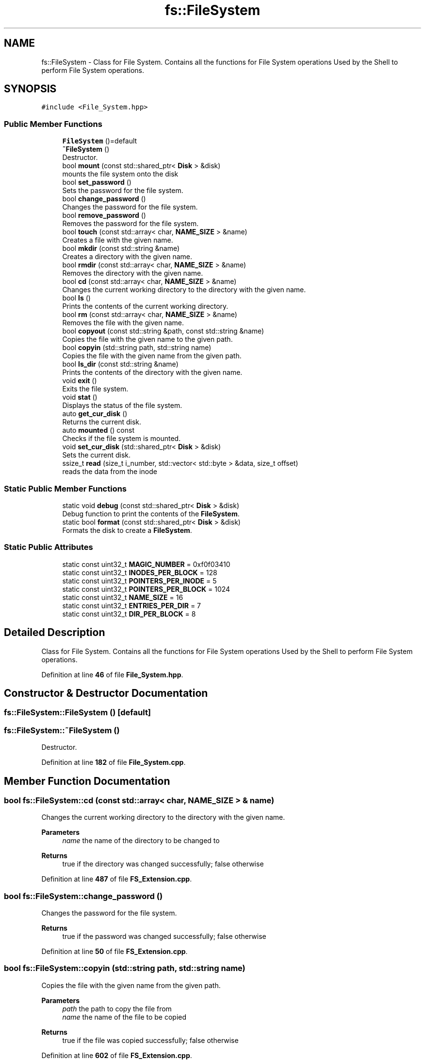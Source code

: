 .TH "fs::FileSystem" 3 "Sat Feb 18 2023" "Version v0.01" "DSFS" \" -*- nroff -*-
.ad l
.nh
.SH NAME
fs::FileSystem \- Class for File System\&. Contains all the functions for File System operations Used by the Shell to perform File System operations\&.  

.SH SYNOPSIS
.br
.PP
.PP
\fC#include <File_System\&.hpp>\fP
.SS "Public Member Functions"

.in +1c
.ti -1c
.RI "\fBFileSystem\fP ()=default"
.br
.ti -1c
.RI "\fB~FileSystem\fP ()"
.br
.RI "Destructor\&. "
.ti -1c
.RI "bool \fBmount\fP (const std::shared_ptr< \fBDisk\fP > &disk)"
.br
.RI "mounts the file system onto the disk "
.ti -1c
.RI "bool \fBset_password\fP ()"
.br
.RI "Sets the password for the file system\&. "
.ti -1c
.RI "bool \fBchange_password\fP ()"
.br
.RI "Changes the password for the file system\&. "
.ti -1c
.RI "bool \fBremove_password\fP ()"
.br
.RI "Removes the password for the file system\&. "
.ti -1c
.RI "bool \fBtouch\fP (const std::array< char, \fBNAME_SIZE\fP > &name)"
.br
.RI "Creates a file with the given name\&. "
.ti -1c
.RI "bool \fBmkdir\fP (const std::string &name)"
.br
.RI "Creates a directory with the given name\&. "
.ti -1c
.RI "bool \fBrmdir\fP (const std::array< char, \fBNAME_SIZE\fP > &name)"
.br
.RI "Removes the directory with the given name\&. "
.ti -1c
.RI "bool \fBcd\fP (const std::array< char, \fBNAME_SIZE\fP > &name)"
.br
.RI "Changes the current working directory to the directory with the given name\&. "
.ti -1c
.RI "bool \fBls\fP ()"
.br
.RI "Prints the contents of the current working directory\&. "
.ti -1c
.RI "bool \fBrm\fP (const std::array< char, \fBNAME_SIZE\fP > &name)"
.br
.RI "Removes the file with the given name\&. "
.ti -1c
.RI "bool \fBcopyout\fP (const std::string &path, const std::string &name)"
.br
.RI "Copies the file with the given name to the given path\&. "
.ti -1c
.RI "bool \fBcopyin\fP (std::string path, std::string name)"
.br
.RI "Copies the file with the given name from the given path\&. "
.ti -1c
.RI "bool \fBls_dir\fP (const std::string &name)"
.br
.RI "Prints the contents of the directory with the given name\&. "
.ti -1c
.RI "void \fBexit\fP ()"
.br
.RI "Exits the file system\&. "
.ti -1c
.RI "void \fBstat\fP ()"
.br
.RI "Displays the status of the file system\&. "
.ti -1c
.RI "auto \fBget_cur_disk\fP ()"
.br
.RI "Returns the current disk\&. "
.ti -1c
.RI "auto \fBmounted\fP () const"
.br
.RI "Checks if the file system is mounted\&. "
.ti -1c
.RI "void \fBset_cur_disk\fP (std::shared_ptr< \fBDisk\fP > &disk)"
.br
.RI "Sets the current disk\&. "
.ti -1c
.RI "ssize_t \fBread\fP (size_t i_number, std::vector< std::byte > &data, size_t offset)"
.br
.RI "reads the data from the inode "
.in -1c
.SS "Static Public Member Functions"

.in +1c
.ti -1c
.RI "static void \fBdebug\fP (const std::shared_ptr< \fBDisk\fP > &disk)"
.br
.RI "Debug function to print the contents of the \fBFileSystem\fP\&. "
.ti -1c
.RI "static bool \fBformat\fP (const std::shared_ptr< \fBDisk\fP > &disk)"
.br
.RI "Formats the disk to create a \fBFileSystem\fP\&. "
.in -1c
.SS "Static Public Attributes"

.in +1c
.ti -1c
.RI "static const uint32_t \fBMAGIC_NUMBER\fP = 0xf0f03410"
.br
.ti -1c
.RI "static const uint32_t \fBINODES_PER_BLOCK\fP = 128"
.br
.ti -1c
.RI "static const uint32_t \fBPOINTERS_PER_INODE\fP = 5"
.br
.ti -1c
.RI "static const uint32_t \fBPOINTERS_PER_BLOCK\fP = 1024"
.br
.ti -1c
.RI "static const uint32_t \fBNAME_SIZE\fP = 16"
.br
.ti -1c
.RI "static const uint32_t \fBENTRIES_PER_DIR\fP = 7"
.br
.ti -1c
.RI "static const uint32_t \fBDIR_PER_BLOCK\fP = 8"
.br
.in -1c
.SH "Detailed Description"
.PP 
Class for File System\&. Contains all the functions for File System operations Used by the Shell to perform File System operations\&. 
.PP
Definition at line \fB46\fP of file \fBFile_System\&.hpp\fP\&.
.SH "Constructor & Destructor Documentation"
.PP 
.SS "fs::FileSystem::FileSystem ()\fC [default]\fP"

.SS "fs::FileSystem::~FileSystem ()"

.PP
Destructor\&. 
.PP
Definition at line \fB182\fP of file \fBFile_System\&.cpp\fP\&.
.SH "Member Function Documentation"
.PP 
.SS "bool fs::FileSystem::cd (const std::array< char, \fBNAME_SIZE\fP > & name)"

.PP
Changes the current working directory to the directory with the given name\&. 
.PP
\fBParameters\fP
.RS 4
\fIname\fP the name of the directory to be changed to 
.RE
.PP
\fBReturns\fP
.RS 4
true if the directory was changed successfully; false otherwise 
.RE
.PP

.PP
Definition at line \fB487\fP of file \fBFS_Extension\&.cpp\fP\&.
.SS "bool fs::FileSystem::change_password ()"

.PP
Changes the password for the file system\&. 
.PP
\fBReturns\fP
.RS 4
true if the password was changed successfully; false otherwise 
.RE
.PP

.PP
Definition at line \fB50\fP of file \fBFS_Extension\&.cpp\fP\&.
.SS "bool fs::FileSystem::copyin (std::string path, std::string name)"

.PP
Copies the file with the given name from the given path\&. 
.PP
\fBParameters\fP
.RS 4
\fIpath\fP the path to copy the file from 
.br
\fIname\fP the name of the file to be copied 
.RE
.PP
\fBReturns\fP
.RS 4
true if the file was copied successfully; false otherwise 
.RE
.PP

.PP
Definition at line \fB602\fP of file \fBFS_Extension\&.cpp\fP\&.
.SS "bool fs::FileSystem::copyout (const std::string & path, const std::string & name)"

.PP
Copies the file with the given name to the given path\&. 
.PP
\fBParameters\fP
.RS 4
\fIpath\fP the path to copy the file to 
.br
\fIname\fP the name of the file to be copied 
.RE
.PP
\fBReturns\fP
.RS 4
true if the file was copied successfully; false otherwise 
.RE
.PP

.PP
Definition at line \fB553\fP of file \fBFS_Extension\&.cpp\fP\&.
.SS "void fs::FileSystem::debug (const std::shared_ptr< \fBDisk\fP > & disk)\fC [static]\fP"

.PP
Debug function to print the contents of the \fBFileSystem\fP\&. 
.PP
\fBParameters\fP
.RS 4
\fIdisk\fP The disk to be debugged 
.RE
.PP

.PP
Definition at line \fB10\fP of file \fBFile_System\&.cpp\fP\&.
.SS "void fs::FileSystem::exit ()"

.PP
Exits the file system\&. 
.PP
Definition at line \fB541\fP of file \fBFS_Extension\&.cpp\fP\&.
.SS "bool fs::FileSystem::format (const std::shared_ptr< \fBDisk\fP > & disk)\fC [static]\fP"

.PP
Formats the disk to create a \fBFileSystem\fP\&. 
.PP
\fBParameters\fP
.RS 4
\fIdisk\fP the disk to be formatted 
.RE
.PP
\fBReturns\fP
.RS 4
true if the format operation was successful; false otherwise 
.RE
.PP

.PP
Definition at line \fB80\fP of file \fBFile_System\&.cpp\fP\&.
.SS "auto fs::FileSystem::get_cur_disk ()\fC [inline]\fP"

.PP
Returns the current disk\&. 
.PP
\fBReturns\fP
.RS 4
the current disk 
.RE
.PP

.PP
Definition at line \fB186\fP of file \fBFile_System\&.hpp\fP\&.
.SS "bool fs::FileSystem::ls ()"

.PP
Prints the contents of the current working directory\&. 
.PP
\fBReturns\fP
.RS 4
true if the contents were printed successfully; false otherwise 
.RE
.PP

.PP
Definition at line \fB513\fP of file \fBFS_Extension\&.cpp\fP\&.
.SS "bool fs::FileSystem::ls_dir (const std::string & name)"

.PP
Prints the contents of the directory with the given name\&. 
.PP
\fBParameters\fP
.RS 4
\fIname\fP the name of the directory to be printed 
.RE
.PP
\fBReturns\fP
.RS 4
true if the contents were printed successfully; false otherwise 
.RE
.PP

.PP
Definition at line \fB197\fP of file \fBFS_Extension\&.cpp\fP\&.
.SS "bool fs::FileSystem::mkdir (const std::string & name)"

.PP
Creates a directory with the given name\&. 
.PP
\fBParameters\fP
.RS 4
\fIname\fP the name of the directory to be created 
.RE
.PP
\fBReturns\fP
.RS 4
true if the directory was created successfully; false otherwise 
.RE
.PP

.PP
Definition at line \fB240\fP of file \fBFS_Extension\&.cpp\fP\&.
.SS "bool fs::FileSystem::mount (const std::shared_ptr< \fBDisk\fP > & disk)"

.PP
mounts the file system onto the disk 
.PP
\fBParameters\fP
.RS 4
\fIdisk\fP the disk to be mounted 
.RE
.PP
\fBReturns\fP
.RS 4
true if the mount operation was successful; false otherwise 
.RE
.PP

.PP
Definition at line \fB195\fP of file \fBFile_System\&.cpp\fP\&.
.SS "auto fs::FileSystem::mounted () const\fC [inline]\fP"

.PP
Checks if the file system is mounted\&. 
.PP
\fBReturns\fP
.RS 4
true if the file system is mounted; false otherwise 
.RE
.PP

.PP
Definition at line \fB192\fP of file \fBFile_System\&.hpp\fP\&.
.SS "ssize_t fs::FileSystem::read (size_t i_number, std::vector< std::byte > & data, size_t offset)"

.PP
reads the data from the inode 
.PP
\fBParameters\fP
.RS 4
\fIi_number\fP index into the inode table of the inode to be read 
.br
\fIoffset\fP Start reading from index = offset 
.br
\fIdata\fP data buffer 
.RE
.PP
\fBReturns\fP
.RS 4
number of bytes read; -1 if the inode is invalid 
.RE
.PP

.PP
Definition at line \fB501\fP of file \fBFile_System\&.cpp\fP\&.
.SS "bool fs::FileSystem::remove_password ()"

.PP
Removes the password for the file system\&. 
.PP
\fBReturns\fP
.RS 4
true if the password was removed successfully; false otherwise 
.RE
.PP

.PP
Definition at line \fB78\fP of file \fBFS_Extension\&.cpp\fP\&.
.SS "bool fs::FileSystem::rm (const std::array< char, \fBNAME_SIZE\fP > & name)"

.PP
Removes the file with the given name\&. 
.PP
\fBParameters\fP
.RS 4
\fIname\fP the name of the file to be removed 
.RE
.PP
\fBReturns\fP
.RS 4
true if the file was removed successfully; false otherwise 
.RE
.PP

.PP
Definition at line \fB525\fP of file \fBFS_Extension\&.cpp\fP\&.
.SS "bool fs::FileSystem::rmdir (const std::array< char, \fBNAME_SIZE\fP > & name)"

.PP
Removes the directory with the given name\&. 
.PP
\fBParameters\fP
.RS 4
\fIname\fP the name of the directory to be removed 
.RE
.PP
\fBReturns\fP
.RS 4
true if the directory was removed successfully; false otherwise 
.RE
.PP

.PP
Definition at line \fB437\fP of file \fBFS_Extension\&.cpp\fP\&.
.SS "void fs::FileSystem::set_cur_disk (std::shared_ptr< \fBDisk\fP > & disk)"

.PP
Sets the current disk\&. 
.PP
\fBParameters\fP
.RS 4
\fIdisk\fP 
.RE
.PP

.PP
Definition at line \fB345\fP of file \fBFile_System\&.cpp\fP\&.
.SS "bool fs::FileSystem::set_password ()"

.PP
Sets the password for the file system\&. 
.PP
\fBReturns\fP
.RS 4
true if the password was set successfully; false otherwise 
.RE
.PP

.PP
Definition at line \fB19\fP of file \fBFS_Extension\&.cpp\fP\&.
.SS "void fs::FileSystem::stat ()"

.PP
Displays the status of the file system\&. 
.PP
Definition at line \fB672\fP of file \fBFS_Extension\&.cpp\fP\&.
.SS "bool fs::FileSystem::touch (const std::array< char, \fBNAME_SIZE\fP > & name)"

.PP
Creates a file with the given name\&. 
.PP
\fBParameters\fP
.RS 4
\fIname\fP the name of the file to be created 
.RE
.PP
\fBReturns\fP
.RS 4
true if the file was created successfully; false otherwise 
.RE
.PP

.PP
Definition at line \fB451\fP of file \fBFS_Extension\&.cpp\fP\&.
.SH "Member Data Documentation"
.PP 
.SS "const uint32_t fs::FileSystem::DIR_PER_BLOCK = 8\fC [static]\fP"

.PP
Definition at line \fB54\fP of file \fBFile_System\&.hpp\fP\&.
.SS "const uint32_t fs::FileSystem::ENTRIES_PER_DIR = 7\fC [static]\fP"

.PP
Definition at line \fB53\fP of file \fBFile_System\&.hpp\fP\&.
.SS "const uint32_t fs::FileSystem::INODES_PER_BLOCK = 128\fC [static]\fP"

.PP
Definition at line \fB49\fP of file \fBFile_System\&.hpp\fP\&.
.SS "const uint32_t fs::FileSystem::MAGIC_NUMBER = 0xf0f03410\fC [static]\fP"

.PP
Definition at line \fB48\fP of file \fBFile_System\&.hpp\fP\&.
.SS "const uint32_t fs::FileSystem::NAME_SIZE = 16\fC [static]\fP"

.PP
Definition at line \fB52\fP of file \fBFile_System\&.hpp\fP\&.
.SS "const uint32_t fs::FileSystem::POINTERS_PER_BLOCK = 1024\fC [static]\fP"

.PP
Definition at line \fB51\fP of file \fBFile_System\&.hpp\fP\&.
.SS "const uint32_t fs::FileSystem::POINTERS_PER_INODE = 5\fC [static]\fP"

.PP
Definition at line \fB50\fP of file \fBFile_System\&.hpp\fP\&.

.SH "Author"
.PP 
Generated automatically by Doxygen for DSFS from the source code\&.
